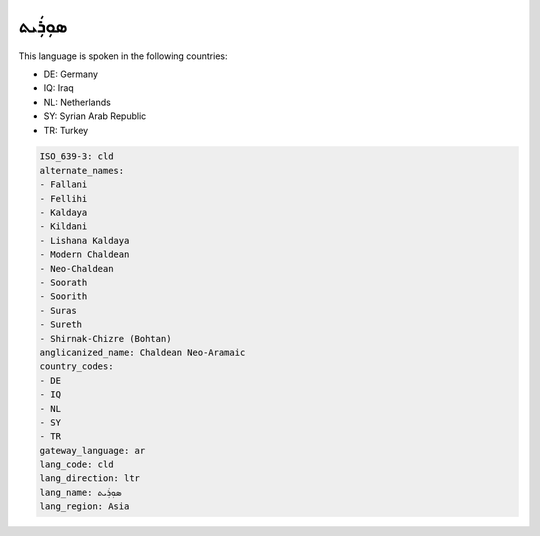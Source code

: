 .. _cld:

ܣܘܼܪܲܝܬ
==============

This language is spoken in the following countries:

* DE: Germany
* IQ: Iraq
* NL: Netherlands
* SY: Syrian Arab Republic
* TR: Turkey

.. code-block:: yaml

    ISO_639-3: cld
    alternate_names:
    - Fallani
    - Fellihi
    - Kaldaya
    - Kildani
    - Lishana Kaldaya
    - Modern Chaldean
    - Neo-Chaldean
    - Soorath
    - Soorith
    - Suras
    - Sureth
    - Shirnak-Chizre (Bohtan)
    anglicanized_name: Chaldean Neo-Aramaic
    country_codes:
    - DE
    - IQ
    - NL
    - SY
    - TR
    gateway_language: ar
    lang_code: cld
    lang_direction: ltr
    lang_name: ܣܘܼܪܲܝܬ
    lang_region: Asia
    
